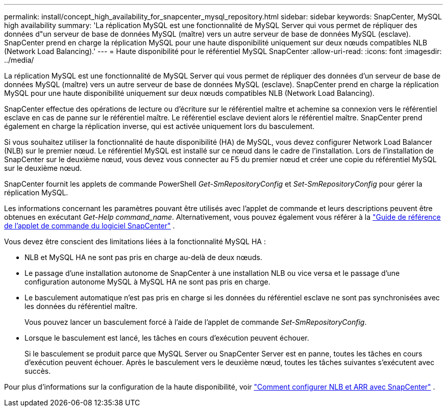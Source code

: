 ---
permalink: install/concept_high_availability_for_snapcenter_mysql_repository.html 
sidebar: sidebar 
keywords: SnapCenter, MySQL high availability 
summary: 'La réplication MySQL est une fonctionnalité de MySQL Server qui vous permet de répliquer des données d"un serveur de base de données MySQL (maître) vers un autre serveur de base de données MySQL (esclave).  SnapCenter prend en charge la réplication MySQL pour une haute disponibilité uniquement sur deux nœuds compatibles NLB (Network Load Balancing).' 
---
= Haute disponibilité pour le référentiel MySQL SnapCenter
:allow-uri-read: 
:icons: font
:imagesdir: ../media/


[role="lead"]
La réplication MySQL est une fonctionnalité de MySQL Server qui vous permet de répliquer des données d'un serveur de base de données MySQL (maître) vers un autre serveur de base de données MySQL (esclave).  SnapCenter prend en charge la réplication MySQL pour une haute disponibilité uniquement sur deux nœuds compatibles NLB (Network Load Balancing).

SnapCenter effectue des opérations de lecture ou d'écriture sur le référentiel maître et achemine sa connexion vers le référentiel esclave en cas de panne sur le référentiel maître.  Le référentiel esclave devient alors le référentiel maître.  SnapCenter prend également en charge la réplication inverse, qui est activée uniquement lors du basculement.

Si vous souhaitez utiliser la fonctionnalité de haute disponibilité (HA) de MySQL, vous devez configurer Network Load Balancer (NLB) sur le premier nœud.  Le référentiel MySQL est installé sur ce nœud dans le cadre de l'installation.  Lors de l'installation de SnapCenter sur le deuxième nœud, vous devez vous connecter au F5 du premier nœud et créer une copie du référentiel MySQL sur le deuxième nœud.

SnapCenter fournit les applets de commande PowerShell _Get-SmRepositoryConfig_ et _Set-SmRepositoryConfig_ pour gérer la réplication MySQL.

Les informations concernant les paramètres pouvant être utilisés avec l'applet de commande et leurs descriptions peuvent être obtenues en exécutant _Get-Help command_name_. Alternativement, vous pouvez également vous référer à la https://docs.netapp.com/us-en/snapcenter-cmdlets/index.html["Guide de référence de l'applet de commande du logiciel SnapCenter"^] .

Vous devez être conscient des limitations liées à la fonctionnalité MySQL HA :

* NLB et MySQL HA ne sont pas pris en charge au-delà de deux nœuds.
* Le passage d'une installation autonome de SnapCenter à une installation NLB ou vice versa et le passage d'une configuration autonome MySQL à MySQL HA ne sont pas pris en charge.
* Le basculement automatique n'est pas pris en charge si les données du référentiel esclave ne sont pas synchronisées avec les données du référentiel maître.
+
Vous pouvez lancer un basculement forcé à l’aide de l’applet de commande _Set-SmRepositoryConfig_.

* Lorsque le basculement est lancé, les tâches en cours d'exécution peuvent échouer.
+
Si le basculement se produit parce que MySQL Server ou SnapCenter Server est en panne, toutes les tâches en cours d'exécution peuvent échouer.  Après le basculement vers le deuxième nœud, toutes les tâches suivantes s'exécutent avec succès.



Pour plus d'informations sur la configuration de la haute disponibilité, voir https://kb.netapp.com/Advice_and_Troubleshooting/Data_Protection_and_Security/SnapCenter/How_to_configure_NLB_and_ARR_with_SnapCenter["Comment configurer NLB et ARR avec SnapCenter"^] .
